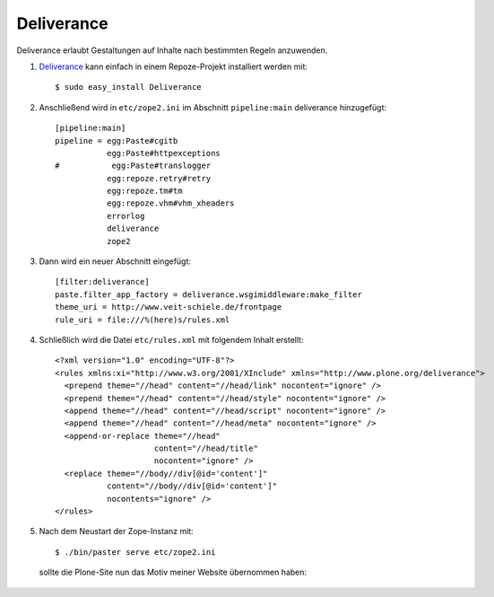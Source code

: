 ===========
Deliverance
===========

Deliverance erlaubt Gestaltungen auf Inhalte nach bestimmten Regeln anzuwenden.

#. `Deliverance`_ kann einfach in einem Repoze-Projekt installiert werden mit::

    $ sudo easy_install Deliverance

#. Anschließend wird in ``etc/zope2.ini`` im Abschnitt ``pipeline:main`` deliverance hinzugefügt::

    [pipeline:main]
    pipeline = egg:Paste#cgitb
               egg:Paste#httpexceptions
    #           egg:Paste#translogger
               egg:repoze.retry#retry
               egg:repoze.tm#tm
               egg:repoze.vhm#vhm_xheaders
               errorlog
               deliverance
               zope2

#. Dann wird ein neuer Abschnitt eingefügt::

    [filter:deliverance]
    paste.filter_app_factory = deliverance.wsgimiddleware:make_filter
    theme_uri = http://www.veit-schiele.de/frontpage
    rule_uri = file:///%(here)s/rules.xml

#. Schließlich wird die Datei ``etc/rules.xml`` mit folgendem Inhalt erstellt::

    <?xml version="1.0" encoding="UTF-8"?>
    <rules xmlns:xi="http://www.w3.org/2001/XInclude" xmlns="http://www.plone.org/deliverance">
      <prepend theme="//head" content="//head/link" nocontent="ignore" />
      <prepend theme="//head" content="//head/style" nocontent="ignore" />
      <append theme="//head" content="//head/script" nocontent="ignore" />
      <append theme="//head" content="//head/meta" nocontent="ignore" />
      <append-or-replace theme="//head"
                         content="//head/title"
                         nocontent="ignore" />
      <replace theme="//body//div[@id='content']"
               content="//body//div[@id='content']"
               nocontents="ignore" />
    </rules>

#. Nach dem Neustart der Zope-Instanz mit::

    $ ./bin/paster serve etc/zope2.ini

   sollte die Plone-Site nun das Motiv meiner Website übernommen haben:

   .. figure:: deliverance-theme.png
        :alt: Deliverance-Motiv

.. _`Deliverance`: http://www.openplans.org/projects/deliverance

.. - `plone.recipe.deliverance`_
.. - `Install Plone 3 behind Apache and mod_wsgi using Repoze`_
.. - `Repoze under mod_wsgi is not slow`_
.. - `Promote Deliverance as the branding/corporate ID mechanism`_
.. - `Plone Sitetheming Part 1: Why Not`_
.. - `Plone Sitetheming Part 2: Why and What`_
.. - `Kupu and deliverance`_
.. - `XDV-Server`_
.. - `Products.PloneOrg`_
.. - `Theming with collective.xdv`_

.. _`plone.recipe.deliverance`: http://pypi.python.org/pypi/plone.recipe.deliverance
.. _`Install Plone 3 behind Apache and mod_wsgi using Repoze`: http://plone.org/documentation/tutorial/install-plone-3-behind-apache-and-mod_wsgi-using-repoze
.. _`Repoze under mod_wsgi is not slow`: http://martinaspeli.net/articles/update-repoze-under-mod-wsgi-is-not-slow
.. _`Promote Deliverance as the branding/corporate ID mechanism`: http://dev.plone.org/plone/ticket/7852
.. _`Plone Sitetheming Part 1: Why Not`: http://blog.repoze.org/why-sitetheming-1-20080214.html
.. _`Plone Sitetheming Part 2: Why and What`: http://blog.repoze.org/what-sitetheming-2-20080218.html
.. _`Kupu and deliverance`: http://vanrees.org/weblog/archive/2008/03/29/kupu-and-deliverance
.. _`XDV-Server`: http://codespeak.net/svn/z3/deliverance/sandboxes/optilude/dv.xdvserver/trunk/
.. _`Products.PloneOrg`: http://svn.plone.org/svn/plone/Products.PloneOrg/trunk/
.. _`Theming with collective.xdv`: http://plone.org/products/collective.xdv/documentation/reference-manual/theming/referencemanual-all-pages
